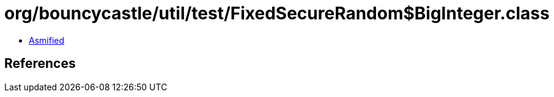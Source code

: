 = org/bouncycastle/util/test/FixedSecureRandom$BigInteger.class

 - link:FixedSecureRandom$BigInteger-asmified.java[Asmified]

== References

